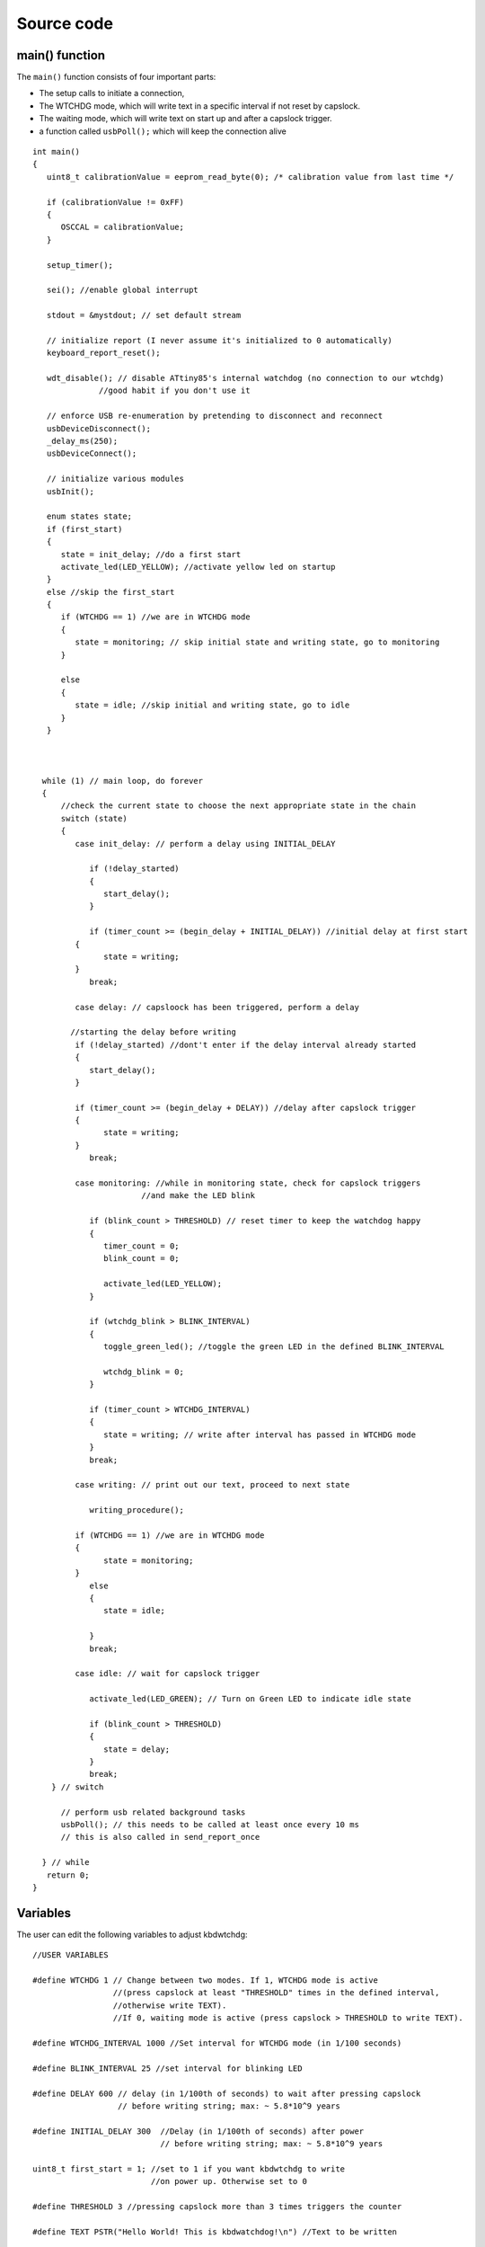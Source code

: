 
.. default-domain:: c
.. highlight:: c


###########
Source code
###########

***************
main() function
***************

The ``main()`` function consists of four important parts:

* The setup calls to initiate a connection,

* The WTCHDG mode, which will write text in a specific interval if not reset by capslock.

* The waiting mode, which will write text on start up and after a capslock trigger.

* a function called ``usbPoll();`` which will keep the connection alive


::

    int main()
    {
       uint8_t calibrationValue = eeprom_read_byte(0); /* calibration value from last time */
    
       if (calibrationValue != 0xFF)
       {
          OSCCAL = calibrationValue;
       }
    
       setup_timer();
    
       sei(); //enable global interrupt
    
       stdout = &mystdout; // set default stream
    
       // initialize report (I never assume it's initialized to 0 automatically)
       keyboard_report_reset();
    
       wdt_disable(); // disable ATtiny85's internal watchdog (no connection to our wtchdg)
                  //good habit if you don't use it
    
       // enforce USB re-enumeration by pretending to disconnect and reconnect
       usbDeviceDisconnect();
       _delay_ms(250);
       usbDeviceConnect();
    
       // initialize various modules
       usbInit();
    
       enum states state;
       if (first_start)
       {
          state = init_delay; //do a first start
          activate_led(LED_YELLOW); //activate yellow led on startup
       }
       else //skip the first_start
       {
          if (WTCHDG == 1) //we are in WTCHDG mode
          {
             state = monitoring; // skip initial state and writing state, go to monitoring
          }
    
          else
          {
             state = idle; //skip initial and writing state, go to idle
          }
       }
    
    
    
      while (1) // main loop, do forever
      {
          //check the current state to choose the next appropriate state in the chain
          switch (state)
          {
             case init_delay: // perform a delay using INITIAL_DELAY
    
                if (!delay_started)
                {
                   start_delay();
                }
    
                if (timer_count >= (begin_delay + INITIAL_DELAY)) //initial delay at first start
             {
                   state = writing;
             }
                break;
    
             case delay: // capsloock has been triggered, perform a delay
    
            //starting the delay before writing
             if (!delay_started) //dont't enter if the delay interval already started
             {
                start_delay();
             }
    
             if (timer_count >= (begin_delay + DELAY)) //delay after capslock trigger
             {
                   state = writing;
             }
                break;
    
             case monitoring: //while in monitoring state, check for capslock triggers
                           //and make the LED blink
    
                if (blink_count > THRESHOLD) // reset timer to keep the watchdog happy
                {
                   timer_count = 0;
                   blink_count = 0;
    
                   activate_led(LED_YELLOW);
                }
    
                if (wtchdg_blink > BLINK_INTERVAL)
                {
                   toggle_green_led(); //toggle the green LED in the defined BLINK_INTERVAL
    
                   wtchdg_blink = 0;
                }
    
                if (timer_count > WTCHDG_INTERVAL)
                {
                   state = writing; // write after interval has passed in WTCHDG mode
                }
                break;
    
             case writing: // print out our text, proceed to next state
    
                writing_procedure();
    
             if (WTCHDG == 1) //we are in WTCHDG mode
             {
                   state = monitoring;
             }
                else
                {
                   state = idle;
    
                }
                break;
    
             case idle: // wait for capslock trigger
    
                activate_led(LED_GREEN); // Turn on Green LED to indicate idle state
    
                if (blink_count > THRESHOLD)
                {
                   state = delay;
                }
                break;
        } // switch
    
          // perform usb related background tasks
          usbPoll(); // this needs to be called at least once every 10 ms
          // this is also called in send_report_once
    
      } // while
       return 0;
    }

*********
Variables
*********

The user can edit the following variables to adjust kbdwtchdg:


::

    //USER VARIABLES
    
    #define WTCHDG 1 // Change between two modes. If 1, WTCHDG mode is active
                     //(press capslock at least "THRESHOLD" times in the defined interval,
                     //otherwise write TEXT).
                     //If 0, waiting mode is active (press capslock > THRESHOLD to write TEXT).
    
    #define WTCHDG_INTERVAL 1000 //Set interval for WTCHDG mode (in 1/100 seconds)
    
    #define BLINK_INTERVAL 25 //set interval for blinking LED
    
    #define DELAY 600 // delay (in 1/100th of seconds) to wait after pressing capslock
                      // before writing string; max: ~ 5.8*10^9 years
    
    #define INITIAL_DELAY 300  //Delay (in 1/100th of seconds) after power
                               // before writing string; max: ~ 5.8*10^9 years
    
    uint8_t first_start = 1; //set to 1 if you want kbdwtchdg to write
                             //on power up. Otherwise set to 0
    
    #define THRESHOLD 3 //pressing capslock more than 3 times triggers the counter
    
    #define TEXT PSTR("Hello World! This is kbdwatchdog!\n") //Text to be written
    
    #define INTER_KEY_DELAY 100 // delay between key presses in milliseconds
                                //comment out whole definition if no delay is desired
    
    //Defining the bits to set LED outputs:
    
    #define LED_RED (1 << PB3) //Turn on red led on PB3
    #define LED_GREEN (1 << PB4) //Turn on green led on PB4
    #define LED_YELLOW (1 << PB0) //Turn on yellow led on PB0
    
    //End of USER VARIABLES
    

***********
Timer setup
***********

To perform our delays without using ``_delay_ms`` (which would prevent
our ATtiny85 from talking to the computer).
We use interrupts which are caused by ``timer0`` in CTC mode:


::

    volatile uint64_t timer_count;
    volatile uint64_t wtchdg_blink;
    volatile uint64_t begin_delay;
    volatile uint8_t delay_started = 0;
    
    enum states { init_delay, writing, idle, monitoring, delay };
    
    void setup_timer()
    {
       DDRB = OUTPUT_BITS; //Setting the output bits
    
       TCCR0A |= (1 << WGM01); //Configure timer0 to CTC mode
    
       TIMSK |= (1 << OCIE0A); //Enable CTC interrupt
    
       OCR0A = F_CPU/1024 * 0.01 - 1; //Get the value to compare our timer with
    
       TCCR0B |= (1 << CS02)|(1 << CS00); //1024 Prescaler
    }

For more information on which bits need to be set, consider looking
at the `Datasheet <http://www.atmel.com/images/atmel-2586-avr-8-bit-microcontroller-attiny25-attiny45-attiny85_datasheet.pdf>`_


The following function called ``start_delay`` initiates the delay after which
text is being written.


::

    void start_delay()
    {
       activate_led(LED_YELLOW); //Turn on Yellow LED to indicate waiting state
    
       begin_delay = timer_count; // remember beginning of delay interval
       delay_started = 1; // delay interval has started
    }




*********
Interrupt
*********

The following function is called every  **1/100 seconds** by ``timer0``,
it will continue counting to its maximum if not reset.


::

    ISR(TIM0_COMPA_vect)
    {
      timer_count++; // counting up until reset
      wtchdg_blink++; //counting up until reset
    }

****************
Capslock counter
****************

When an output report is received (in our case the LED status of capslock is the only possible output report)
the ``blink_count`` of capslock is being raised.


::

    usbMsgLen_t usbFunctionWrite(uint8_t * data, uchar len)
    {
       if (data[0] != LED_state)
       {
          // increment count when LED has toggled
          blink_count = blink_count < 10 ? blink_count + 1 : blink_count;
       }
    
       LED_state = data[0];
    
       return 1; // 1 byte read
    }


***************************
Activating/toggling  an LED
***************************

We are turning off all LEDs by doing a bitwise ``&`` between the current ``PORTB`` register and
the negation of turning on the three LEDs. Afterwards one specific LED is turned on by a bitwise ``|``:


::

    void activate_led(uint8_t led)
    {
       //turn all LEDs off
       PORTB &= ~(LED_YELLOW | LED_RED | LED_GREEN);
    
       //turn on specific LED
       PORTB |= (led);
    
    }

Now we are toggling a specific led by using a bitwise  ``XOR`` Operator to toggle the output bit.


::

    void toggle_green_led()
    {
      //turn red and yellow led off
      PORTB &= ~(LED_YELLOW | LED_RED);
    
      //toggle green led
      PORTB ^= (LED_GREEN);
    }



*****************
Writing Procedure
*****************

The writing prodecure consists of turning the RED LED on (to indicate writing) and writing the defined text.

Afterwards ``timer_count``and ``blink_count`` are reset, ``delay startet`` and
``first_start`` are set to false (0).

* ``timer_count`` is set to 0 so the timer restarts
* ``blink_count`` needs to be reset to 0 so we can start counting again
* ``delay_started`` is set to false (0) because the delay already finished
* ``first_start`` needs to be set to false (0), as the initial delay/first start has already finished


::

    void writing_procedure()
    {
    
      activate_led(LED_RED); //Turn red LED on to represent writing state
    
      printf_P(TEXT); //Printing our TEXT
    
      blink_count = 0; // reset capslock counter
      timer_count = 0; // reset timer
      first_start = 0; // no first start anymore
      delay_started = 0; // reset delay interval
    }

****************
Delay Keystrokes
****************

To set a delay between the key presses, the following function will
call a delay of 5ms and then ``usbPoll();``. This sequence is being
repeated until the defined delay is reached.


::

    void delay_keystrokes(uint64_t ms)
    {
       const uint8_t milliseconds = 5;
       uint64_t loop_count = ms/milliseconds; //get the amount of loops necessary
       uint64_t i;
    
       // a delay bigger than 10ms would kill the connection, so we split
       //the delay up into little delays that do not harm our connection
       for (i = 0; i <= loop_count; i++)
       {
          _delay_ms(milliseconds);
          usbPoll();
       }
    }

****************
ASCII to Keycode
****************

To get appropriate keycodes we can send to the computer, each ASCII character needs to be converted
to its corresponding keycode:


::

    // translates ASCII to appropriate keyboard report, taking into consideration the status of caps lock
    void ASCII_to_keycode(uint8_t ascii)
    {
       keyboard_report.keycode[0] = 0x00;
       keyboard_report.modifier = 0x00;
    
       // see scancode.doc appendix C
    
       //delay between the keystrokes
       #ifdef INTER_KEY_DELAY
          delay_keystrokes(INTER_KEY_DELAY);
       #endif
    
       if (ascii >= 'A' && ascii <= 'Z')
       {
          keyboard_report.keycode[0] = 4 + ascii - 'A'; // set letter
          if (bit_is_set(LED_state, 1)) // if caps is on
          {
             keyboard_report.modifier = 0x00; // no shift
          }
          else
          {
             keyboard_report.modifier = _BV(1); // hold shift // hold shift
          }
       }
       else if (ascii >= 'a' && ascii <= 'z')
       {
          keyboard_report.keycode[0] = 4 + ascii - 'a'; // set letter
          if (bit_is_set(LED_state, 1)) // if caps is on
          {
             keyboard_report.modifier = _BV(1); // hold shift // hold shift
          }
          else
          {
             keyboard_report.modifier = 0x00; // no shift
          }
       }
       else if (ascii >= '0' && ascii <= '9')
       {
          keyboard_report.modifier = 0x00;
          if (ascii == '0')
          {
             keyboard_report.keycode[0] = 0x27;
          }
          else
          {
             keyboard_report.keycode[0] = 30 + ascii - '1';
          }
       }
       else
       {
          switch (ascii) // convert ascii to keycode according to documentation
          {
             case '!':
             keyboard_report.modifier = _BV(1); // hold shift
             keyboard_report.keycode[0] = 29 + 1;
             break;
             case '@':
             keyboard_report.modifier = _BV(1); // hold shift
             keyboard_report.keycode[0] = 29 + 2;
             break;
             case '#':
             keyboard_report.modifier = _BV(1); // hold shift
             keyboard_report.keycode[0] = 29 + 3;
             break;
             case '$':
             keyboard_report.modifier = _BV(1); // hold shift
             keyboard_report.keycode[0] = 29 + 4;
             break;
             case '%':
             keyboard_report.modifier = _BV(1); // hold shift
             keyboard_report.keycode[0] = 29 + 5;
             break;
             case '^':
             keyboard_report.modifier = _BV(1); // hold shift
             keyboard_report.keycode[0] = 29 + 6;
             break;
             case '&':
             keyboard_report.modifier = _BV(1); // hold shift
             keyboard_report.keycode[0] = 29 + 7;
             break;
             case '*':
             keyboard_report.modifier = _BV(1); // hold shift
             keyboard_report.keycode[0] = 29 + 8;
             break;
             case '(':
             keyboard_report.modifier = _BV(1); // hold shift
             keyboard_report.keycode[0] = 29 + 9;
             break;
             case ')':
             keyboard_report.modifier = _BV(1); // hold shift
             keyboard_report.keycode[0] = 0x27;
             break;
             case '~':
             keyboard_report.modifier = _BV(1); // hold shift
             // fall through
             case '`':
             keyboard_report.keycode[0] = 0x35;
             break;
             case '_':
             keyboard_report.modifier = _BV(1); // hold shift
             // fall through
             case '-':
             keyboard_report.keycode[0] = 0x2D;
             break;
             case '+':
             keyboard_report.modifier = _BV(1); // hold shift
             // fall through
             case '=':
             keyboard_report.keycode[0] = 0x2E;
             break;
             case '{':
             keyboard_report.modifier = _BV(1); // hold shift
             // fall through
             case '[':
             keyboard_report.keycode[0] = 0x2F;
             break;
             case '}':
             keyboard_report.modifier = _BV(1); // hold shift
             // fall through
             case ']':
             keyboard_report.keycode[0] = 0x30;
             break;
             case '|':
             keyboard_report.modifier = _BV(1); // hold shift
             // fall through
             case '\\':
             keyboard_report.keycode[0] = 0x31;
             break;
             case ':':
             keyboard_report.modifier = _BV(1); // hold shift
             // fall through
             case ';':
             keyboard_report.keycode[0] = 0x33;
             break;
             case '"':
             keyboard_report.modifier = _BV(1); // hold shift
             // fall through
             case '\'':
             keyboard_report.keycode[0] = 0x34;
             break;
             case '<':
             keyboard_report.modifier = _BV(1); // hold shift
             // fall through
             case ',':
             keyboard_report.keycode[0] = 0x36;
             break;
             case '>':
             keyboard_report.modifier = _BV(1); // hold shift
             // fall through
             case '.':
             keyboard_report.keycode[0] = 0x37;
             break;
             case '?':
             keyboard_report.modifier = _BV(1); // hold shift
             // fall through
             case '/':
             keyboard_report.keycode[0] = 0x38;
             break;
             case ' ':
             keyboard_report.keycode[0] = 0x2C;
             break;
             case '\t':
             keyboard_report.keycode[0] = 0x2B; //tab
             break;
             case '\n':
             keyboard_report.keycode[0] = 0x28; //enter
             break;
             case '\b':
             keyboard_report.keycode[0] = 0x2A; //backspace
          }
       }
    }

*********************
HID Report Descriptor
*********************

The ATtiny85 Microcontroller needs some definitions to be recognized as a HID (Human Interface Device), or
keyboard. Those definitions are stored inside the ``usbHidReportDescriptor``. The descriptor defines
which kind of device your ATtiny85 pretends to be and which keys are available. It gives the user
the ability to define many different aspects of a HID. More information
on HIDs: `USB.org <http://www.usb.org/developers/hidpage/>`_


::

    // USB HID report descriptor for boot protocol keyboard
    // see HID1_11.pdf appendix B section 1
    // USB_CFG_HID_REPORT_DESCRIPTOR_LENGTH is defined in usbconfig
    PROGMEM char usbHidReportDescriptor[USB_CFG_HID_REPORT_DESCRIPTOR_LENGTH] = {
       0x05, 0x01,                    // USAGE_PAGE (Generic Desktop)
       0x09, 0x06,                    // USAGE (Keyboard)
       0xa1, 0x01,                    // COLLECTION (Application)
       0x75, 0x01,                    //   REPORT_SIZE (1)
       0x95, 0x08,                    //   REPORT_COUNT (8)
       0x05, 0x07,                    //   USAGE_PAGE (Keyboard)(Key Codes)
       0x19, 0xe0,                    //   USAGE_MINIMUM (Keyboard LeftControl)(224)
       0x29, 0xe7,                    //   USAGE_MAXIMUM (Keyboard Right GUI)(231)
       0x15, 0x00,                    //   LOGICAL_MINIMUM (0)
       0x25, 0x01,                    //   LOGICAL_MAXIMUM (1)
       0x81, 0x02,                    //   INPUT (Data,Var,Abs) ; Modifier byte
       0x95, 0x01,                    //   REPORT_COUNT (1)
       0x75, 0x08,                    //   REPORT_SIZE (8)
       0x81, 0x03,                    //   INPUT (Cnst,Var,Abs) ; Reserved byte
       0x95, 0x05,                    //   REPORT_COUNT (5)
       0x75, 0x01,                    //   REPORT_SIZE (1)
       0x05, 0x08,                    //   USAGE_PAGE (LEDs)
       0x19, 0x01,                    //   USAGE_MINIMUM (Num Lock)
       0x29, 0x05,                    //   USAGE_MAXIMUM (Kana)
       0x91, 0x02,                    //   OUTPUT (Data,Var,Abs) ; LED report
       0x95, 0x01,                    //   REPORT_COUNT (1)
       0x75, 0x03,                    //   REPORT_SIZE (3)
       0x91, 0x03,                    //   OUTPUT (Cnst,Var,Abs) ; LED report padding
       0x95, 0x06,                    //   REPORT_COUNT (6)
       0x75, 0x08,                    //   REPORT_SIZE (8)
       0x15, 0x00,                    //   LOGICAL_MINIMUM (0)
       0x25, 0x65,                    //   LOGICAL_MAXIMUM (101)
       0x05, 0x07,                    //   USAGE_PAGE (Keyboard)(Key Codes)
       0x19, 0x00,                    //   USAGE_MINIMUM (Reserved (no event indicated))(0)
       0x29, 0x65,                    //   USAGE_MAXIMUM (Keyboard Application)(101)
       0x81, 0x00,                    //   INPUT (Data,Ary,Abs)
       0xc0                           // END_COLLECTION
    };
    
    // data structure for boot protocol keyboard report
    // see HID1_11.pdf appendix B section 1
    typedef struct {
       uint8_t modifier;
       uint8_t reserved;
       uint8_t keycode[6];
    } keyboard_report_t;
    
    // global variables
    
    static keyboard_report_t keyboard_report;
    #define keyboard_report_reset() keyboard_report.modifier=0;keyboard_report.reserved=0;keyboard_report.keycode[0]=0;keyboard_report.keycode[1]=0;keyboard_report.keycode[2]=0;keyboard_report.keycode[3]=0;keyboard_report.keycode[4]=0;keyboard_report.keycode[5]=0;
    static uint8_t idle_rate = 500 / 4; // see HID1_11.pdf sect 7.2.4
    static uint8_t protocol_version = 0; // see HID1_11.pdf sect 7.2.6
    static uint8_t LED_state = 0; // see HID1_11.pdf appendix B section 1
    static uint8_t blink_count = 0; // keep track of how many times caps lock have toggled

******************
USB Setup Function
******************

The following function is called to receive reports and process them.


::

    // see http://vusb.wikidot.com/driver-api
    // constants are found in usbdrv.h
    usbMsgLen_t usbFunctionSetup(uint8_t data[8])
    {
       // see HID1_11.pdf sect 7.2 and http://vusb.wikidot.com/driver-api
       usbRequest_t *rq = (void *)data;
    
       if ((rq->bmRequestType & USBRQ_TYPE_MASK) != USBRQ_TYPE_CLASS)
       return 0; // ignore request if it's not a class specific request
    
       // see HID1_11.pdf sect 7.2
       switch (rq->bRequest)
       {
          case USBRQ_HID_GET_IDLE:
          usbMsgPtr = &idle_rate; // send data starting from this byte
          return 1; // send 1 byte
          case USBRQ_HID_SET_IDLE:
          idle_rate = rq->wValue.bytes[1]; // read in idle rate
          return 0; // send nothing
          case USBRQ_HID_GET_PROTOCOL:
          usbMsgPtr = &protocol_version; // send data starting from this byte
          return 1; // send 1 byte
          case USBRQ_HID_SET_PROTOCOL:
          protocol_version = rq->wValue.bytes[1];
          return 0; // send nothing
          case USBRQ_HID_GET_REPORT:
          usbMsgPtr = &keyboard_report; // send the report data
          return sizeof(keyboard_report);
          case USBRQ_HID_SET_REPORT:
          if (rq->wLength.word == 1) // check data is available
          {
             // 1 byte, we don't check report type (it can only be output or feature)
             // we never implemented "feature" reports so it can't be feature
             // so assume "output" reports
             // this means set LED status
             // since it's the only one in the descriptor
             return USB_NO_MSG; // send nothing but call usbFunctionWrite
          }
          else // no data or do not understand data, ignore
          {
             return 0; // send nothing
          }
          default: // do not understand data, ignore
          return 0; // send nothing
       }
    }

**********************
Oscillator Calibration
**********************

Calibrating Attiny85's integrated Oscillator to 8.25 MHz:


::

    // section copied from EasyLogger
    /* Calibrate the RC oscillator to 8.25 MHz. The core clock of 16.5 MHz is
     * derived from the 66 MHz peripheral clock by dividing. Our timing reference
     * is the Start Of Frame signal (a single SE0 bit) available immediately after
     * a USB RESET. We first do a binary search for the OSCCAL value and then
     * optimize this value with a neighboorhod search.
     * This algorithm may also be used to calibrate the RC oscillator directly to
     * 12 MHz (no PLL involved, can therefore be used on almost ALL AVRs), but this
     * is wide outside the spec for the OSCCAL value and the required precision for
     * the 12 MHz clock! Use the RC oscillator calibrated to 12 MHz for
     * experimental purposes only!
     */
    static void calibrateOscillator(void)
    {
       uchar       step = 128;
       uchar       trialValue = 0, optimumValue;
       int         x, optimumDev, targetValue = (unsigned)(1499 * (double)F_CPU / 10.5e6 + 0.5);
    
        /* do a binary search: */
        do{
            OSCCAL = trialValue + step;
            x = usbMeasureFrameLength();    /* proportional to current real frequency */
            if(x < targetValue)             /* frequency still too low */
                trialValue += step;
            step >>= 1;
        }while(step > 0);
        /* We have a precision of +/- 1 for optimum OSCCAL here */
        /* now do a neighborhood search for optimum value */
        optimumValue = trialValue;
        optimumDev = x; /* this is certainly far away from optimum */
        for(OSCCAL = trialValue - 1; OSCCAL <= trialValue + 1; OSCCAL++){
            x = usbMeasureFrameLength() - targetValue;
            if(x < 0)
                x = -x;
            if(x < optimumDev){
                optimumDev = x;
                optimumValue = OSCCAL;
            }
        }
        OSCCAL = optimumValue;
    }
    /*
    Note: This calibration algorithm may try OSCCAL values of up to 192 even if
    the optimum value is far below 192. It may therefore exceed the allowed clock
    frequency of the CPU in low voltage designs!
    You may replace this search algorithm with any other algorithm you like if
    you have additional constraints such as a maximum CPU clock.
    For version 5.x RC oscillators (those with a split range of 2x128 steps, e.g.
    ATTiny25, ATTiny45, ATTiny85), it may be useful to search for the optimum in
    both regions.
    */
    
    void usbEventResetReady(void)
    {
       calibrateOscillator();
       eeprom_update_byte(0, OSCCAL);   /* store the calibrated value in EEPROM */
    }
    

****************
Background tasks
****************

Performing obligatory background tasks:


::

    void send_report_once()
    {
       // perform usb background tasks until the report can be sent, then send it
       while (1)
       {
          usbPoll(); // this needs to be called at least once every 10 ms
    
    
          if (usbInterruptIsReady())
          {
             usbSetInterrupt(&keyboard_report, sizeof(keyboard_report)); // send
    
             break;
    
             // see http://vusb.wikidot.com/driver-api
          }
       }
    }
    
    // stdio's stream will use this funct to type out characters in a string
    void type_out_char(uint8_t ascii, FILE *stream)
    {
       ASCII_to_keycode(ascii);
       send_report_once();
       keyboard_report_reset(); // release keys
       send_report_once();
    }
    
    static FILE mystdout = FDEV_SETUP_STREAM(type_out_char, NULL, _FDEV_SETUP_WRITE); // setup writing stream
    

***********
Definitions
***********

The following libraries need to be included:

::

    #include <avr/io.h>
    #include <avr/interrupt.h>
    #include <avr/wdt.h>
    #include <avr/pgmspace.h>
    #include <avr/eeprom.h>
    #include <stdio.h>
    
    #include "usbdrv/usbdrv.h"
    #include "usbdrv/usbconfig.h"
    
    #define F_CPU 16500000L //Defining a CPU Frequency of 16.5 MHz
    #include <util/delay.h>

*********
Copyright
*********


::

    /*
     This program is free software: you can redistribute it and/or modify
     it under the terms of the GNU General Public License as published by
     the Free Software Foundation, either version 3 of the License, or
     (at your option) any later version.
    
     This program is distributed in the hope that it will be useful,
     but WITHOUT ANY WARRANTY; without even the implied warranty of
     MERCHANTABILITY or FITNESS FOR A PARTICULAR PURPOSE.  See the
     GNU General Public License for more details.
    
     You should have received a copy of the GNU General Public License
     along with this program.  If not, see <http://www.gnu.org/licenses/>.
    
    Copyright by Frank Zhao (http://www.frank-zhao.com), Philipp Rathmanner (https://github.com/Yarmek) and Christian Eitner (https://github.com/7enderhead)
     */
    
    //The code of this project is based on Frank Zhao's USB business card(http://www.instructables.com/id/USB-PCB-Business-Card/)
    //and built based on Dovydas R.'s circuit diagram for "usb_pass_input_with_buttons"(https://github.com/Dovydas-R/usb_pass_input_with_buttons).
    


